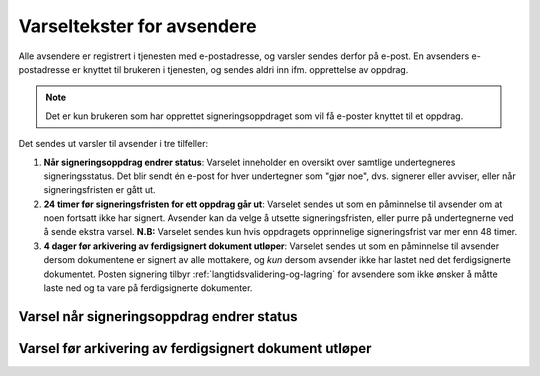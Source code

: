 Varseltekster for avsendere
============================

Alle avsendere er registrert i tjenesten med e-postadresse, og varsler sendes derfor på e-post. En avsenders e-postadresse er knyttet til brukeren i tjenesten, og sendes aldri inn ifm. opprettelse av oppdrag.

..  NOTE::
    Det er kun brukeren som har opprettet signeringsoppdraget som vil få e-poster knyttet til et oppdrag.

Det sendes ut varsler til avsender i tre tilfeller:

1. **Når signeringsoppdrag endrer status**: Varselet inneholder en oversikt over samtlige undertegneres signeringsstatus. Det blir sendt én e-post for hver undertegner som "gjør noe", dvs. signerer eller avviser, eller når signeringsfristen er gått ut.

2. **24 timer før signeringsfristen for ett oppdrag går ut**: Varselet sendes ut som en påminnelse til avsender om at noen fortsatt ikke har signert. Avsender kan da velge å utsette signeringsfristen, eller purre på undertegnerne ved å sende ekstra varsel. **N.B:** Varselet sendes kun hvis oppdragets opprinnelige signeringsfrist var mer enn 48 timer.

3. **4 dager før arkivering av ferdigsignert dokument utløper**: Varselet sendes ut som en påminnelse til avsender dersom dokumentene er signert av alle mottakere, og *kun* dersom avsender ikke har lastet ned det ferdigsignerte dokumentet. Posten signering tilbyr :ref:`langtidsvalidering-og-lagring` for avsendere som ikke ønsker å måtte laste ned og ta vare på ferdigsignerte dokumenter.


Varsel når signeringsoppdrag endrer status
__________________________________________

..  tabs::

    ..  tab:: Statusendring

        **Emne**: Oppdatert signeringsstatus: [*senders-reference*] er [*delvis signert*]/[*ferdig signert*]/[*ferdig, men ufullstendig*]

        Hei!
        Vi vil informere deg om at signeringsforespørselen med referanse [*senders-reference*] har endret status til [*delvis signert*]/[*ferdig signert*]/[*ferdig, men ufullstendig*].

        Undertegner ********: [*Venter*]/[*Avvist*]/[*Signert*]/[*Sperret*]

        Logg deg inn på [*https://signering.posten.no/virksomhet/#/*] for å se detaljer om dokumentet.

        Hilsen oss i Posten signering


    ..  tab:: Fristen går snart ut

        **Emne**: Signeringsfristen går ut om 24 timer

        Hei!

        Forespørselen med referanse [*XXXX*] er fortsatt ikke signert av [*undertegnere*].

        Det er nå kun 24 timer til signeringsfristen utløper. Du kan utsette fristen ved å logge inn og klikke på "Utsett signeringsfrist".

        Om dokument(ene) ikke signeres innen fristen, stoppes prosessen, og du må eventuelt opprette en ny forespørsel for å innhente signaturer.

        Logg deg inn på [*https://signering.posten.no/virksomhet/#/*] for å utsette fristen eller for å se detaljer om forespørselen.

        Hilsen oss i Posten signering


Varsel før arkivering av ferdigsignert dokument utløper
_______________________________________________________

..  tabs::

    ..  tab:: Arkiveringstid utløper snart

        **Emne**: Påminnelse om å laste ned [ikke-sensitiv dokumenttittel] innen [arkivering utløper dato *minus* 1 dag]

        Hei!

        Husk å ta godt vare på signerte dokumenter.

        **[ikke-sensitiv dokumenttittel]** (referanse: [refereanse]) er ikke lastet ned og vil slettes den **[arkivering utløper dato *minus* 1 dag]**. `Logg inn <https://test.signering.posten.no/virksomhet/#/logginn/privat>`_ for å laste ned dokumentet. Dette er siste påminnelse.

        Trenger du et sikkert lagringsalternativ? Les mer om dette på `<https://signering.posten.no/virksomhet/#/hjelp/lagring/langtidsvalidering>`_.

        Hilsen oss i Posten signering
